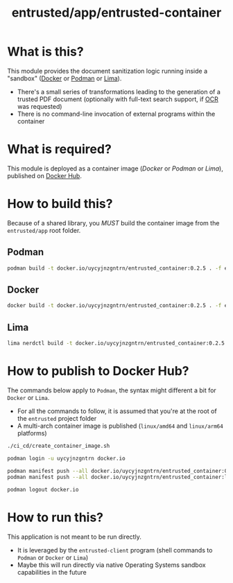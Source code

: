#+TITLE: entrusted/app/entrusted-container

* What is this?

This module provides the document sanitization logic running inside a "sandbox" ([[https://www.docker.com/][Docker]] or [[https://podman.io/][Podman]] or [[https://github.com/lima-vm/lima][Lima]]).

- There's a small series of transformations leading to the generation of a trusted PDF document (optionally with full-text search support, if [[https://en.wikipedia.org/wiki/Optical_character_recognition][OCR]] was requested)
- There is no command-line invocation of external programs within the container

[[./images/architecture.png]]

* What is required?

This module is deployed as a container image (/Docker/ or /Podman/ or /Lima/), published on [[https://hub.docker.com/r/uycyjnzgntrn/entrusted_container][Docker Hub]].

* How to build this?

Because of a shared library, you /MUST/ build the container image from the =entrusted/app= root folder.

** Podman

#+begin_src sh
  podman build -t docker.io/uycyjnzgntrn/entrusted_container:0.2.5 . -f entrusted_container/Dockerfile
#+end_src

** Docker

#+begin_src sh
  docker build -t docker.io/uycyjnzgntrn/entrusted_container:0.2.5 . -f entrusted_container/Dockerfile
#+end_src

** Lima

#+begin_src sh
  lima nerdctl build -t docker.io/uycyjnzgntrn/entrusted_container:0.2.5 . -f entrusted_container/Dockerfile
#+end_src

* How to publish to Docker Hub?

The commands below apply to =Podman=, the syntax might different a bit for =Docker= or =Lima=.
- For all the commands to follow, it is assumed that you're at the root of the =entrusted= project folder
- A multi-arch container image is published (=linux/amd64= and =linux/arm64= platforms)

#+begin_src sh
  ./ci_cd/create_container_image.sh

  podman login -u uycyjnzgntrn docker.io

  podman manifest push --all docker.io/uycyjnzgntrn/entrusted_container:0.2.5 docker.io/uycyjnzgntrn/entrusted_container:0.2.5
  podman manifest push --all docker.io/uycyjnzgntrn/entrusted_container:latest docker.io/uycyjnzgntrn/entrusted_container:latest

  podman logout docker.io
#+end_src

* How to run this?

This application is not meant to be run directly.
- It is leveraged by the =entrusted-client= program (shell commands to =Podman= or =Docker= or =Lima=)
- Maybe this will run directly via native Operating Systems sandbox capabilities in the future

